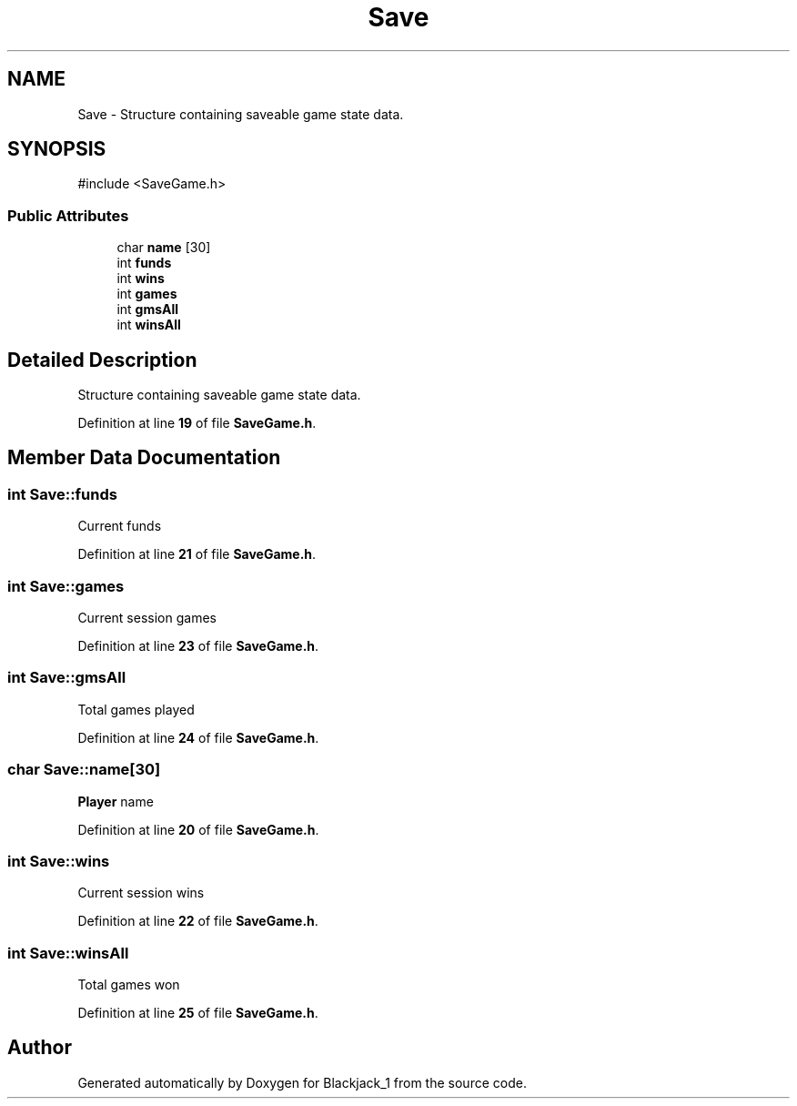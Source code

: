 .TH "Save" 3 "Blackjack_1" \" -*- nroff -*-
.ad l
.nh
.SH NAME
Save \- Structure containing saveable game state data\&.  

.SH SYNOPSIS
.br
.PP
.PP
\fR#include <SaveGame\&.h>\fP
.SS "Public Attributes"

.in +1c
.ti -1c
.RI "char \fBname\fP [30]"
.br
.ti -1c
.RI "int \fBfunds\fP"
.br
.ti -1c
.RI "int \fBwins\fP"
.br
.ti -1c
.RI "int \fBgames\fP"
.br
.ti -1c
.RI "int \fBgmsAll\fP"
.br
.ti -1c
.RI "int \fBwinsAll\fP"
.br
.in -1c
.SH "Detailed Description"
.PP 
Structure containing saveable game state data\&. 
.PP
Definition at line \fB19\fP of file \fBSaveGame\&.h\fP\&.
.SH "Member Data Documentation"
.PP 
.SS "int Save::funds"
Current funds 
.PP
Definition at line \fB21\fP of file \fBSaveGame\&.h\fP\&.
.SS "int Save::games"
Current session games 
.PP
Definition at line \fB23\fP of file \fBSaveGame\&.h\fP\&.
.SS "int Save::gmsAll"
Total games played 
.PP
Definition at line \fB24\fP of file \fBSaveGame\&.h\fP\&.
.SS "char Save::name[30]"
\fBPlayer\fP name 
.PP
Definition at line \fB20\fP of file \fBSaveGame\&.h\fP\&.
.SS "int Save::wins"
Current session wins 
.PP
Definition at line \fB22\fP of file \fBSaveGame\&.h\fP\&.
.SS "int Save::winsAll"
Total games won 
.PP
Definition at line \fB25\fP of file \fBSaveGame\&.h\fP\&.

.SH "Author"
.PP 
Generated automatically by Doxygen for Blackjack_1 from the source code\&.
